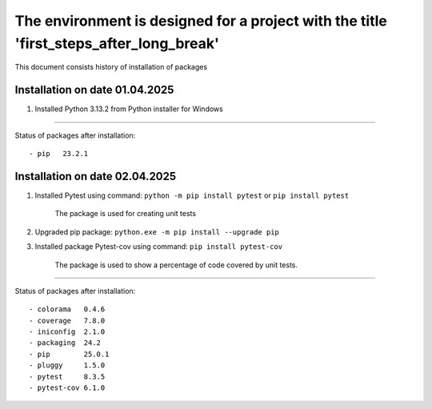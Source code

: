 The environment is designed for a project with the title 'first_steps_after_long_break'
===============================================================
This document consists history of installation of packages

Installation on date 01.04.2025
-------------------------------
1. Installed Python 3.13.2 from Python installer for Windows

----

Status of packages after installation:
::

- pip   23.2.1

Installation on date 02.04.2025
-------------------------------
1. Installed Pytest using command: ``python -m pip install pytest`` or ``pip install pytest``

    The package is used for creating unit tests

2. Upgraded pip package: ``python.exe -m pip install --upgrade pip``

3. Installed package Pytest-cov using command: ``pip install pytest-cov``

    The package is used to show a percentage of code covered by unit tests.

----

Status of packages after installation:
::

- colorama   0.4.6
- coverage   7.8.0
- iniconfig  2.1.0
- packaging  24.2
- pip        25.0.1
- pluggy     1.5.0
- pytest     8.3.5
- pytest-cov 6.1.0